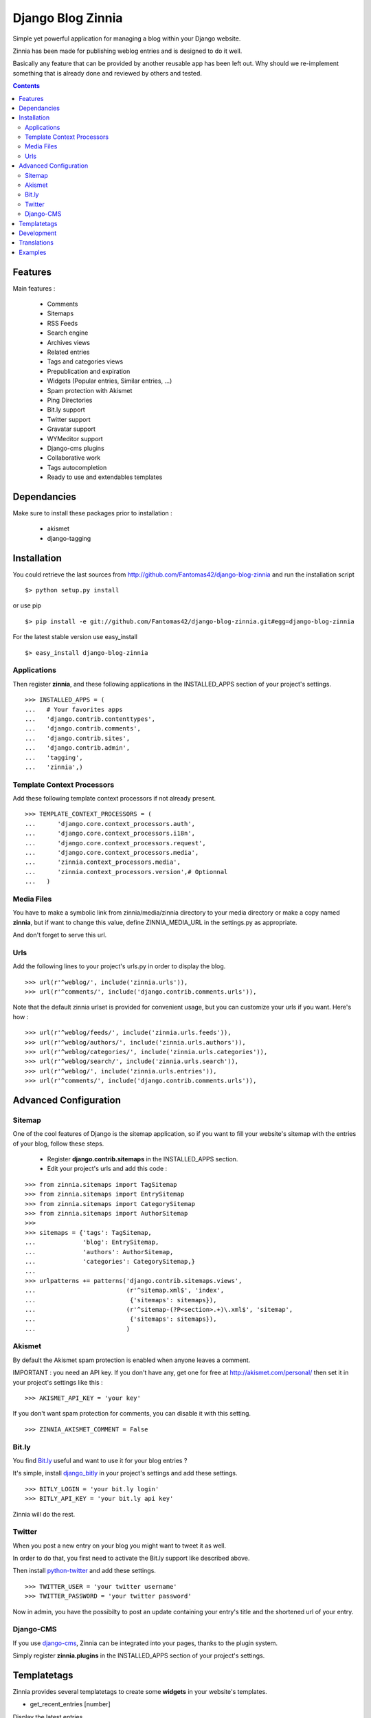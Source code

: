 ==================
Django Blog Zinnia
==================

Simple yet powerful application for managing a blog within your Django website.

Zinnia has been made for publishing weblog entries and is designed to do it well.

Basically any feature that can be provided by another reusable app has been left out. 
Why should we re-implement something that is already done and reviewed by others and tested.

.. contents::

Features
========

Main features :

  * Comments
  * Sitemaps
  * RSS Feeds
  * Search engine
  * Archives views
  * Related entries
  * Tags and categories views
  * Prepublication and expiration
  * Widgets (Popular entries, Similar entries, ...)
  * Spam protection with Akismet
  * Ping Directories
  * Bit.ly support
  * Twitter support
  * Gravatar support
  * WYMeditor support
  * Django-cms plugins
  * Collaborative work
  * Tags autocompletion
  * Ready to use and extendables templates

Dependancies
============

Make sure to install these packages prior to installation :

 * akismet
 * django-tagging

Installation
============

You could retrieve the last sources from http://github.com/Fantomas42/django-blog-zinnia and run the installation script ::

  $> python setup.py install

or use pip ::

  $> pip install -e git://github.com/Fantomas42/django-blog-zinnia.git#egg=django-blog-zinnia

For the latest stable version use easy_install ::

  $> easy_install django-blog-zinnia

Applications
------------

Then register **zinnia**, and these following applications in the INSTALLED_APPS section of your project's settings. ::

  >>> INSTALLED_APPS = (
  ...   # Your favorites apps
  ...   'django.contrib.contenttypes',
  ...   'django.contrib.comments',
  ...   'django.contrib.sites',
  ...   'django.contrib.admin',
  ...   'tagging',
  ...   'zinnia',)

Template Context Processors
---------------------------

Add these following template context processors if not already present. ::

  >>> TEMPLATE_CONTEXT_PROCESSORS = (
  ...      'django.core.context_processors.auth',
  ...      'django.core.context_processors.i18n',
  ...      'django.core.context_processors.request',
  ...      'django.core.context_processors.media',
  ...      'zinnia.context_processors.media',
  ...      'zinnia.context_processors.version',# Optionnal
  ...	)

Media Files
-----------

You have to make a symbolic link from zinnia/media/zinnia directory to your media directory or make a copy named **zinnia**,
but if want to change this value, define ZINNIA_MEDIA_URL in the settings.py as appropriate.

And don't forget to serve this url.

Urls
----

Add the following lines to your project's urls.py in order to display the blog. ::

  >>> url(r'^weblog/', include('zinnia.urls')),
  >>> url(r'^comments/', include('django.contrib.comments.urls')),


Note that the default zinnia urlset is provided for convenient usage, but you can customize your urls if you want. Here's how : ::

  >>> url(r'^weblog/feeds/', include('zinnia.urls.feeds')),
  >>> url(r'^weblog/authors/', include('zinnia.urls.authors')),
  >>> url(r'^weblog/categories/', include('zinnia.urls.categories')),
  >>> url(r'^weblog/search/', include('zinnia.urls.search')),
  >>> url(r'^weblog/', include('zinnia.urls.entries')),
  >>> url(r'^comments/', include('django.contrib.comments.urls')),

Advanced Configuration
======================

Sitemap
-------

One of the cool features of Django is the sitemap application,
so if you want to fill your website's sitemap with the entries of your blog, follow these steps.

  * Register **django.contrib.sitemaps** in the INSTALLED_APPS section.
  * Edit your project's urls and add this code :

::

  >>> from zinnia.sitemaps import TagSitemap
  >>> from zinnia.sitemaps import EntrySitemap
  >>> from zinnia.sitemaps import CategorySitemap
  >>> from zinnia.sitemaps import AuthorSitemap
  >>>
  >>> sitemaps = {'tags': TagSitemap,
  ...             'blog': EntrySitemap,
  ...             'authors': AuthorSitemap,
  ...             'categories': CategorySitemap,}
  ...
  >>> urlpatterns += patterns('django.contrib.sitemaps.views',
  ... 	                      (r'^sitemap.xml$', 'index',
  ...                          {'sitemaps': sitemaps}),
  ...                         (r'^sitemap-(?P<section>.+)\.xml$', 'sitemap',
  ...                          {'sitemaps': sitemaps}),
  ...			      )


Akismet
-------

By default the Akismet spam protection is enabled when anyone leaves a comment.

IMPORTANT : you need an API key. If you don't have any, get one for free at http://akismet.com/personal/ then set it in your project's settings like this : ::

  >>> AKISMET_API_KEY = 'your key'

If you don't want spam protection for comments, you can disable it with this setting. ::

  >>> ZINNIA_AKISMET_COMMENT = False

Bit.ly
------

You find `Bit.ly
<http://bit.ly>`_ useful and want to use it for your blog entries ?

It's simple, install `django_bitly
<http://bitbucket.org/discovery/django-bitly/>`_ in your project's settings and add these settings. ::

  >>> BITLY_LOGIN = 'your bit.ly login'
  >>> BITLY_API_KEY = 'your bit.ly api key'

Zinnia will do the rest.

Twitter
-------

When you post a new entry on your blog you might want to tweet it as well.

In order to do that, you first need to activate the Bit.ly support like described above.

Then install `python-twitter
<http://code.google.com/p/python-twitter/>`_ and add these settings. ::

  >>> TWITTER_USER = 'your twitter username'
  >>> TWITTER_PASSWORD = 'your twitter password'

Now in admin, you have the possibilty to post an update containing your entry's title and
the shortened url of your entry.

Django-CMS
----------

If you use `django-cms
<http://www.django-cms.org/>`_, Zinnia can be integrated into your pages, thanks to the plugin system.

Simply register **zinnia.plugins** in the INSTALLED_APPS section of your project's settings.

Templatetags
============

Zinnia provides several templatetags to create some **widgets** in your website's templates.

* get_recent_entries [number]

Display the latest entries.

* get_random_entries [number]

Display random entries.

* get_popular_entries [number]

Display popular entries.

* get_similar_entries [number]

Display entries similar to an existing entry.

* get_categories

Display all the categories available.

* get_archives_entries

Display the archives by month.

* get_link_archives_entries

Display link markups for listing the archives.

Development
===========

A `Buildout 
<http://pypi.python.org/pypi/zc.buildout>`_ script is provided to properly initialize the project 
for anybody who wants to contribute to the project.

First of all, please use `VirtualEnv
<http://pypi.python.org/pypi/virtualenv>`_ to protect your system.

Follow these steps to start the development : ::

  $> git clone git://github.com/Fantomas42/django-blog-zinnia.git
  $> virtualenv --no-site-packages django-blog-zinnia
  $> cd django-blog-zinnia
  $> source ./bin/activate
  $> python bootstrap.py
  $> ./bin/buildout

The buildout script will resolve all the dependancies needed to develop the application.

Once these operations are done, you are ready to develop the zinnia project.

Run this command to launch the tests. ::

  $> ./bin/test

Pretty easy no ?

Translations
============

If you want to contribute by updating a translation or adding a translation in your language,
it's simple, create a account on Transifex.net and you will have the possibility to edit the translations at this url :

http://www.transifex.net/projects/p/django-blog-zinnia/c/master/


Examples
========

  * `Fantomas' side
    <http://fantomas.willbreak.it>`_.

If you are a proud user of Zinnia, send me the url of your website and I will add it to the list.
